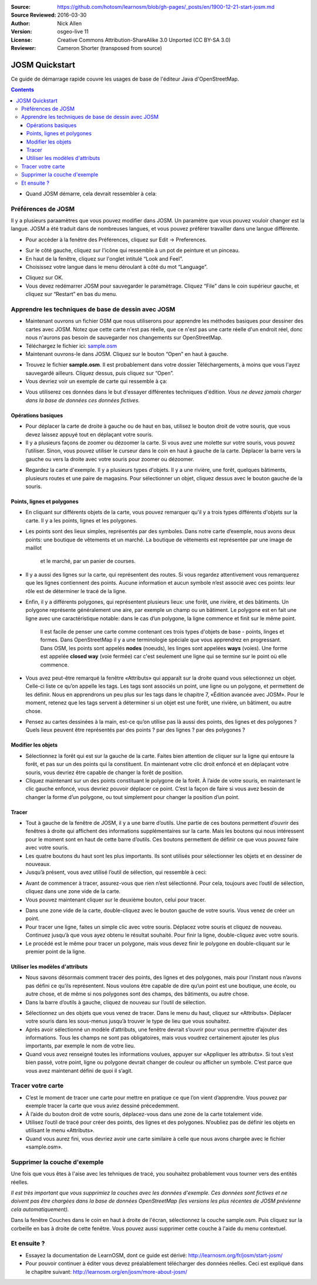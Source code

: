 :Source: https://github.com/hotosm/learnosm/blob/gh-pages/_posts/en/1900-12-21-start-josm.md
:Source Reviewed: 2016-03-30
:Author: Nick Allen
:Version: osgeo-live 11
:License: Creative Commons Attribution-ShareAlike 3.0 Unported  (CC BY-SA 3.0)
:Reviewer: Cameron Shorter (transposed from source)

********************************************************************************
JOSM Quickstart
********************************************************************************

Ce guide de démarrage rapide couvre les usages de base de l'éditeur Java d'OpenStreetMap.

.. contents::

-  Quand JOSM démarre, cela devrait ressembler à cela:

.. image:: /images/screenshots/1024x768/josm-splash-page.png
   :alt: écran de chargement de JOSM

Préférences de JOSM
--------------------

Il y a plusieurs paraamètres que vous pouvez modifier dans JOSM. Un
paramètre que vous pouvez vouloir changer est la langue. JOSM a été
traduit dans de nombreuses langues, et vous pouvez préférer travailler dans
une langue différente.

-  Pour accèder à la fenêtre des Préférences, cliquez sur Edit -> Preferences.

.. image:: /images/screenshots/1024x768/josm_preferences.png
   :alt: Fenêtre des Préférences

-  Sur le côté gauche, cliquez sur l'icône qui ressemble à un pot de peinture et
   un pinceau.
-  En haut de la fenêtre, cliquez sur l'onglet intitulé “Look and Feel”.
-  Choisissez votre langue dans le menu déroulant à côté du mot “Language”.

.. image:: /images/screenshots/1024x768/josm_look-and-feel.png
   :alt: Onglet Look and feel

-  Cliquez sur OK.
-  Vous devez redémarrer JOSM pour sauvegarder le paramètrage. Cliquez “File” dans le
   coin supérieur gauche, et cliquez sur “Restart” en bas du menu.

Apprendre les techniques de base de dessin avec JOSM
-----------------------------------------------------

-  Maintenant ouvrons un fichier OSM que  nous utiliserons pour apprendre les
   méthodes basiques pour dessiner des cartes avec JOSM. Notez que cette carte n'est pas réelle,
   que ce n'est pas une carte réelle d'un endroit réel, donc nous n'aurons pas besoin de sauvegarder nos changements
   sur OpenStreetMap.
-  Téléchargez le fichier ici: `sample.osm <http://learnosm.org/files/sample.osm>`__
-  Maintenant ouvrons-le dans JOSM. Cliquez sur le bouton “Open”
   en haut à gauche.

.. image:: /images/screenshots/1024x768/josm_open-file.png
   :alt: Ouvrir un fichier

-  Trouvez le fichier **sample.osm**. Il est probablement dans votre dossier Téléchargements,
   à moins que vous l'ayez sauvegardé ailleurs. Cliquez dessus, puis
   cliquez sur “Open”.
-  Vous devriez voir un exemple de carte qui ressemble à ça:

.. image:: /images/screenshots/1024x768/josm_sample-file.png
   :alt: fichier exemple


-  Vous utiliserez ces données dans le but d'essayer différentes techniques d'édition.
   *Vous ne devez jamais charger dans la base de données ces données fictives.*

Opérations basiques
~~~~~~~~~~~~~~~~~~~~

-  Pour déplacer la carte de droite à gauche ou de haut en bas, utilisez le bouton
   droit de votre souris, que vous devez laissez appuyé tout en déplaçant votre souris.
-  Il y a plusieurs façons de zoomer ou dézoomer la carte. Si vous avez une molette
   sur votre souris, vous pouvez l’utiliser. Sinon, vous pouvez utiliser le curseur
   dans le coin en haut à gauche de la carte. Déplacer la barre vers la gauche ou
   vers la droite avec votre souris pour zoomer ou dézoomer.

.. image:: /images/screenshots/1024x768/josm_scale-bar.png
   :alt: Barre d'échelle


-  Regardez la carte d'exemple. Il y a plusieurs types d'objets.
   Il y a une rivière, une forêt, quelques bâtiments, plusieurs routes et une
   paire de magasins. Pour sélectionner un objet, cliquez dessus avec le
   bouton gauche de la souris.

Points, lignes et polygones
~~~~~~~~~~~~~~~~~~~~~~~~~

-  En cliquant sur différents objets de la carte, vous pouvez remarquer qu'il
   y a trois types différents d'objets sur la carte. Il y a les points,
   lignes et les polygones.
-  Les points sont des lieux simples, représentés par des symboles.
   Dans notre carte d’exemple, nous avons deux points: une boutique de vêtements
   et un marché. La boutique de vêtements est représentée par une image de maillot
    et le marché, par un panier de courses.
-  Il y a aussi des lignes sur la carte, qui représentent des routes. Si vous regardez
   attentivement vous remarquerez que les lignes contiennent des points. Aucune
   information et aucun symbole n’est associé avec ces points: leur rôle est de
   déterminer le tracé de la ligne.
-  Enfin, il y a différents polygones, qui représentent plusieurs lieux: une forêt,
   une rivière, et des bâtiments. Un polygone représente généralement une aire,
   par exemple un champ ou un bâtiment. Le polygone est en fait une ligne avec une
   caractéristique notable: dans le cas d’un polygone, la ligne commence et finit
   sur le même point.

    Il est facile de penser une carte comme contenant ces trois types d'objets
    de base - points, linges et formes. Dans OpenStreetMap il y a
    une terminologie spéciale que vous apprendrez en progressant. Dans
    OSM, les points sont appelés **nodes** (noeuds), les linges sont appelées
    **ways** (voies). Une forme est appelée **closed way** (voie fermée) car c'est
    seulement une ligne qui se termine sur le point où elle commence.

-  Vous avez peut-être remarqué la fenêtre «Attributs» qui apparaît sur la droite
   quand vous sélectionnez un objet. Celle-ci liste ce qu’on appelle les tags.
   Les tags sont associés un point, une ligne ou un polygone, et permettent de les
   définir. Nous en apprendrons un peu plus sur les tags dans le chapitre 7,
   «Édition avancée avec JOSM». Pour le moment, retenez que les tags servent à déterminer
   si un objet est une forêt, une rivière, un bâtiment, ou autre chose.
-  Pensez au cartes dessinées à la main, est-ce qu’on utilise pas là aussi des points,
   des lignes et des polygones ? Quels lieux peuvent être représentés par des
   points ? par des lignes ? par des polygones ?

Modifier les objets
~~~~~~~~~~~~~~~~~~~~

-  Sélectionnez la forêt qui est sur la gauche de la carte. Faites bien attention
   de cliquer sur la ligne qui entoure la forêt, et pas sur un des points qui la
   constituent. En maintenant votre clic droit enfoncé et en déplaçant votre souris,
   vous devriez être capable de changer la forêt de position.
-  Cliquez maintenant sur un des points constituant le polygone de la forêt.
   À l’aide de votre souris, en maintenant le clic gauche enfoncé, vous devriez
   pouvoir déplacer ce point. C’est la façon de faire si vous avez besoin de
   changer la forme d’un polygone, ou tout simplement pour changer la position d’un point.

Tracer
~~~~~~~

-  Tout à gauche de la fenêtre de JOSM, il y a une barre d’outils. Une partie de
   ces boutons permettent d’ouvrir des fenêtres à droite qui affichent des informations
   supplémentaires sur la carte. Mais les boutons qui nous intéressent pour le moment
   sont en haut de cette barre d’outils. Ces boutons permettent de définir ce que
   vous pouvez faire avec votre souris.
-  Les quatre boutons du haut sont les plus importants.
   Ils sont utilisés pour sélectionner les objets et en dessiner de nouveaux.
-  Jusqu’à présent, vous avez utilisé l’outil de sélection, qui ressemble à
   ceci:

.. image:: /images/screenshots/1024x768/josm_select-tool.png
   :alt: Outil de sélection


-  Avant de commencer à tracer, assurez-vous que rien n’est sélectionné. Pour cela,
   toujours avec l’outil de sélection, cliquez dans une zone vide de la carte.
-  Vous pouvez maintenant cliquer sur le deuxième bouton, celui pour tracer.

.. image:: /images/screenshots/1024x768/josm_draw-tool.png
   :alt: Outil de traçage


-  Dans une zone vide de la carte, double-cliquez avec le bouton gauche de votre
   souris. Vous venez de créer un point.
-  Pour tracer une ligne, faites un simple clic avec votre souris. Déplacez votre
   souris et cliquez de nouveau. Continuez jusqu’à que vous ayez obtenu le résultat
   souhaité. Pour finir la ligne, double-cliquez avec votre souris.
-  Le procédé est le même pour tracer un polygone, mais vous devez finir le polygone
   en double-cliquant sur le premier point de la ligne.

Utiliser les modèles d'attributs
~~~~~~~~~~~~~~~~~~~~~~~~~~~~~~~~~

-  Nous savons désormais comment tracer des points, des lignes et des polygones,
   mais pour l’instant nous n’avons pas défini ce qu’ils représentent. Nous voulons
   être capable de dire qu’un point est une boutique, une école, ou autre chose,
   et de même si nos polygones sont des champs, des bâtiments, ou autre chose.
-  Dans la barre d’outils à gauche, cliquez de nouveau sur l’outil de sélection.

.. image:: /images/screenshots/1024x768/josm_select-tool.png
   :alt: Outil de sélection


-  Sélectionnez un des objets que vous venez de tracer. Dans le menu du haut,
   cliquez sur «Attributs». Déplacer votre souris dans les sous-menus jusqu’à trouver
   le type de lieu que vous souhaitez.
-  Après avoir sélectionné un modèle d’attributs, une fenêtre devrait s’ouvrir pour
   vous permettre d’ajouter des informations. Tous les champs ne sont pas obligatoires,
   mais vous voudrez certainement ajouter les plus importants, par exemple le nom de votre lieu.
-  Quand vous avez renseigné toutes les informations voulues, appuyer sur «Appliquer
   les attributs». Si tout s’est bien passé, votre point, ligne ou polygone devrait
   changer de couleur ou afficher un symbole. C’est parce que vous avez maintenant
   défini de quoi il s’agit.

Tracer votre carte
--------------------

-  C’est le moment de tracer une carte pour mettre en pratique ce que l’on vient
   d’apprendre. Vous pouvez par exemple tracer la carte que vous aviez dessiné précedemment.
-  À l’aide du bouton droit de votre souris, déplacez-vous dans une zone de la carte totalement vide.
-  Utilisez l’outil de tracé pour créer des points, des lignes et des polygones.
   N’oubliez pas de définir les objets en utilisant le menu «Attributs».
-  Quand vous aurez fini, vous devriez avoir une carte similaire à celle que nous
   avons chargée avec le fichier «sample.osm».

Supprimer la couche d'exemple
-----------------------

Une fois que vous êtes à l'aise avec les tehniques de tracé, you souhaitez probablement
vous tourner vers des entités réelles.

*Il est très important que vous supprimiez la couches avec les données
d'exemple. Ces données sont fictives et ne doivent pas être chargées dans
la base de données OpenStreetMap (les versions les plus récentes de JOSM prévienne cela
automatiquement).*

Dans la fenêtre Couches dans le coin en haut à droite de l'écran, sélectionnez
la couche sample.osm. Puis cliquez sur la corbeille en bas à droite
de cette fenêtre. Vous pouvez aussi supprimer cette couche à l'aide du
menu contextuel.

Et ensuite ?
-------------

-  Essayez la documentation de LearnOSM, dont ce guide est dérivé:
   http://learnosm.org/fr/josm/start-josm/
-  Pour pouvoir continuer à éditer vous devez préalablement télécharger des données réelles.
   Ceci est expliqué dans le chapitre suivant:
   http://learnosm.org/en/josm/more-about-josm/

